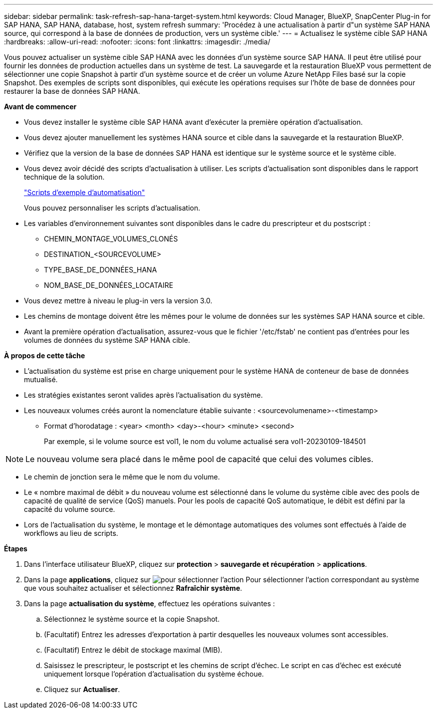 ---
sidebar: sidebar 
permalink: task-refresh-sap-hana-target-system.html 
keywords: Cloud Manager, BlueXP, SnapCenter Plug-in for SAP HANA, SAP HANA, database, host, system refresh 
summary: 'Procédez à une actualisation à partir d"un système SAP HANA source, qui correspond à la base de données de production, vers un système cible.' 
---
= Actualisez le système cible SAP HANA
:hardbreaks:
:allow-uri-read: 
:nofooter: 
:icons: font
:linkattrs: 
:imagesdir: ./media/


[role="lead"]
Vous pouvez actualiser un système cible SAP HANA avec les données d'un système source SAP HANA. Il peut être utilisé pour fournir les données de production actuelles dans un système de test. La sauvegarde et la restauration BlueXP vous permettent de sélectionner une copie Snapshot à partir d'un système source et de créer un volume Azure NetApp Files basé sur la copie Snapshot. Des exemples de scripts sont disponibles, qui exécute les opérations requises sur l'hôte de base de données pour restaurer la base de données SAP HANA.

*Avant de commencer*

* Vous devez installer le système cible SAP HANA avant d'exécuter la première opération d'actualisation.
* Vous devez ajouter manuellement les systèmes HANA source et cible dans la sauvegarde et la restauration BlueXP.
* Vérifiez que la version de la base de données SAP HANA est identique sur le système source et le système cible.
* Vous devez avoir décidé des scripts d'actualisation à utiliser. Les scripts d'actualisation sont disponibles dans le rapport technique de la solution.
+
https://docs.netapp.com/us-en/netapp-solutions-sap/lifecycle/sc-copy-clone-automation-example-scripts.html#script-sc-system-refresh-sh["Scripts d'exemple d'automatisation"]

+
Vous pouvez personnaliser les scripts d'actualisation.

* Les variables d'environnement suivantes sont disponibles dans le cadre du prescripteur et du postscript :
+
** CHEMIN_MONTAGE_VOLUMES_CLONÉS
** DESTINATION_<SOURCEVOLUME>
** TYPE_BASE_DE_DONNÉES_HANA
** NOM_BASE_DE_DONNÉES_LOCATAIRE


* Vous devez mettre à niveau le plug-in vers la version 3.0.
* Les chemins de montage doivent être les mêmes pour le volume de données sur les systèmes SAP HANA source et cible.
* Avant la première opération d'actualisation, assurez-vous que le fichier '/etc/fstab' ne contient pas d'entrées pour les volumes de données du système SAP HANA cible.


*À propos de cette tâche*

* L'actualisation du système est prise en charge uniquement pour le système HANA de conteneur de base de données mutualisé.
* Les stratégies existantes seront valides après l'actualisation du système.
* Les nouveaux volumes créés auront la nomenclature établie suivante : <sourcevolumename>-<timestamp>
+
** Format d'horodatage : <year> <month> <day>-<hour> <minute> <second>
+
Par exemple, si le volume source est vol1, le nom du volume actualisé sera vol1-20230109-184501






NOTE: Le nouveau volume sera placé dans le même pool de capacité que celui des volumes cibles.

* Le chemin de jonction sera le même que le nom du volume.
* Le « nombre maximal de débit » du nouveau volume est sélectionné dans le volume du système cible avec des pools de capacité de qualité de service (QoS) manuels.
Pour les pools de capacité QoS automatique, le débit est défini par la capacité du volume source.
* Lors de l'actualisation du système, le montage et le démontage automatiques des volumes sont effectués à l'aide de workflows au lieu de scripts.


*Étapes*

. Dans l'interface utilisateur BlueXP, cliquez sur *protection* > *sauvegarde et récupération* > *applications*.
. Dans la page *applications*, cliquez sur image:icon-action.png["pour sélectionner l'action"] Pour sélectionner l'action correspondant au système que vous souhaitez actualiser et sélectionnez *Rafraîchir système*.
. Dans la page *actualisation du système*, effectuez les opérations suivantes :
+
.. Sélectionnez le système source et la copie Snapshot.
.. (Facultatif) Entrez les adresses d'exportation à partir desquelles les nouveaux volumes sont accessibles.
.. (Facultatif) Entrez le débit de stockage maximal (MIB).
.. Saisissez le prescripteur, le postscript et les chemins de script d'échec. Le script en cas d'échec est exécuté uniquement lorsque l'opération d'actualisation du système échoue.
.. Cliquez sur *Actualiser*.



